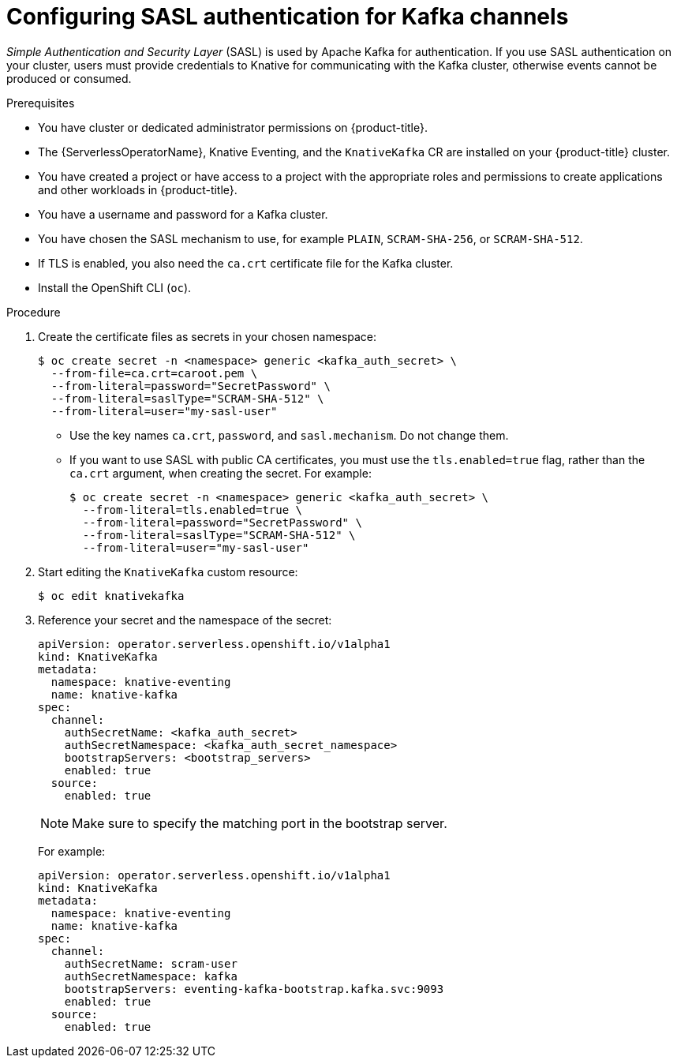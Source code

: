 // Module included in the following assemblies:
//
// * serverless/knative_kafka/serverless-kafka-security.adoc

:_content-type: PROCEDURE
[id="serverless-kafka-sasl-channels_{context}"]
= Configuring SASL authentication for Kafka channels

_Simple Authentication and Security Layer_ (SASL) is used by Apache Kafka for authentication. If you use SASL authentication on your cluster, users must provide credentials to Knative for communicating with the Kafka cluster, otherwise events cannot be produced or consumed.

.Prerequisites

* You have cluster or dedicated administrator permissions on {product-title}.
* The {ServerlessOperatorName}, Knative Eventing, and the `KnativeKafka` CR are installed on your {product-title} cluster.
* You have created a project or have access to a project with the appropriate roles and permissions to create applications and other workloads in {product-title}.
* You have a username and password for a Kafka cluster.
* You have chosen the SASL mechanism to use, for example `PLAIN`, `SCRAM-SHA-256`, or `SCRAM-SHA-512`.
* If TLS is enabled, you also need the `ca.crt` certificate file for the Kafka cluster.
* Install the OpenShift CLI (`oc`).

.Procedure

. Create the certificate files as secrets in your chosen namespace:
+
[source,terminal]
----
$ oc create secret -n <namespace> generic <kafka_auth_secret> \
  --from-file=ca.crt=caroot.pem \
  --from-literal=password="SecretPassword" \
  --from-literal=saslType="SCRAM-SHA-512" \
  --from-literal=user="my-sasl-user"
----
** Use the key names `ca.crt`, `password`, and `sasl.mechanism`. Do not change them.
** If you want to use SASL with public CA certificates, you must use the `tls.enabled=true` flag, rather than the `ca.crt` argument, when creating the secret. For example:
+
[source,terminal]
----
$ oc create secret -n <namespace> generic <kafka_auth_secret> \
  --from-literal=tls.enabled=true \
  --from-literal=password="SecretPassword" \
  --from-literal=saslType="SCRAM-SHA-512" \
  --from-literal=user="my-sasl-user"
----

. Start editing the `KnativeKafka` custom resource:
+
[source,terminal]
----
$ oc edit knativekafka
----

. Reference your secret and the namespace of the secret:
+
[source,yaml]
----
apiVersion: operator.serverless.openshift.io/v1alpha1
kind: KnativeKafka
metadata:
  namespace: knative-eventing
  name: knative-kafka
spec:
  channel:
    authSecretName: <kafka_auth_secret>
    authSecretNamespace: <kafka_auth_secret_namespace>
    bootstrapServers: <bootstrap_servers>
    enabled: true
  source:
    enabled: true
----
+
[NOTE]
====
Make sure to specify the matching port in the bootstrap server.
====
+
For example:
+
[source,yaml]
----
apiVersion: operator.serverless.openshift.io/v1alpha1
kind: KnativeKafka
metadata:
  namespace: knative-eventing
  name: knative-kafka
spec:
  channel:
    authSecretName: scram-user
    authSecretNamespace: kafka
    bootstrapServers: eventing-kafka-bootstrap.kafka.svc:9093
    enabled: true
  source:
    enabled: true
----
